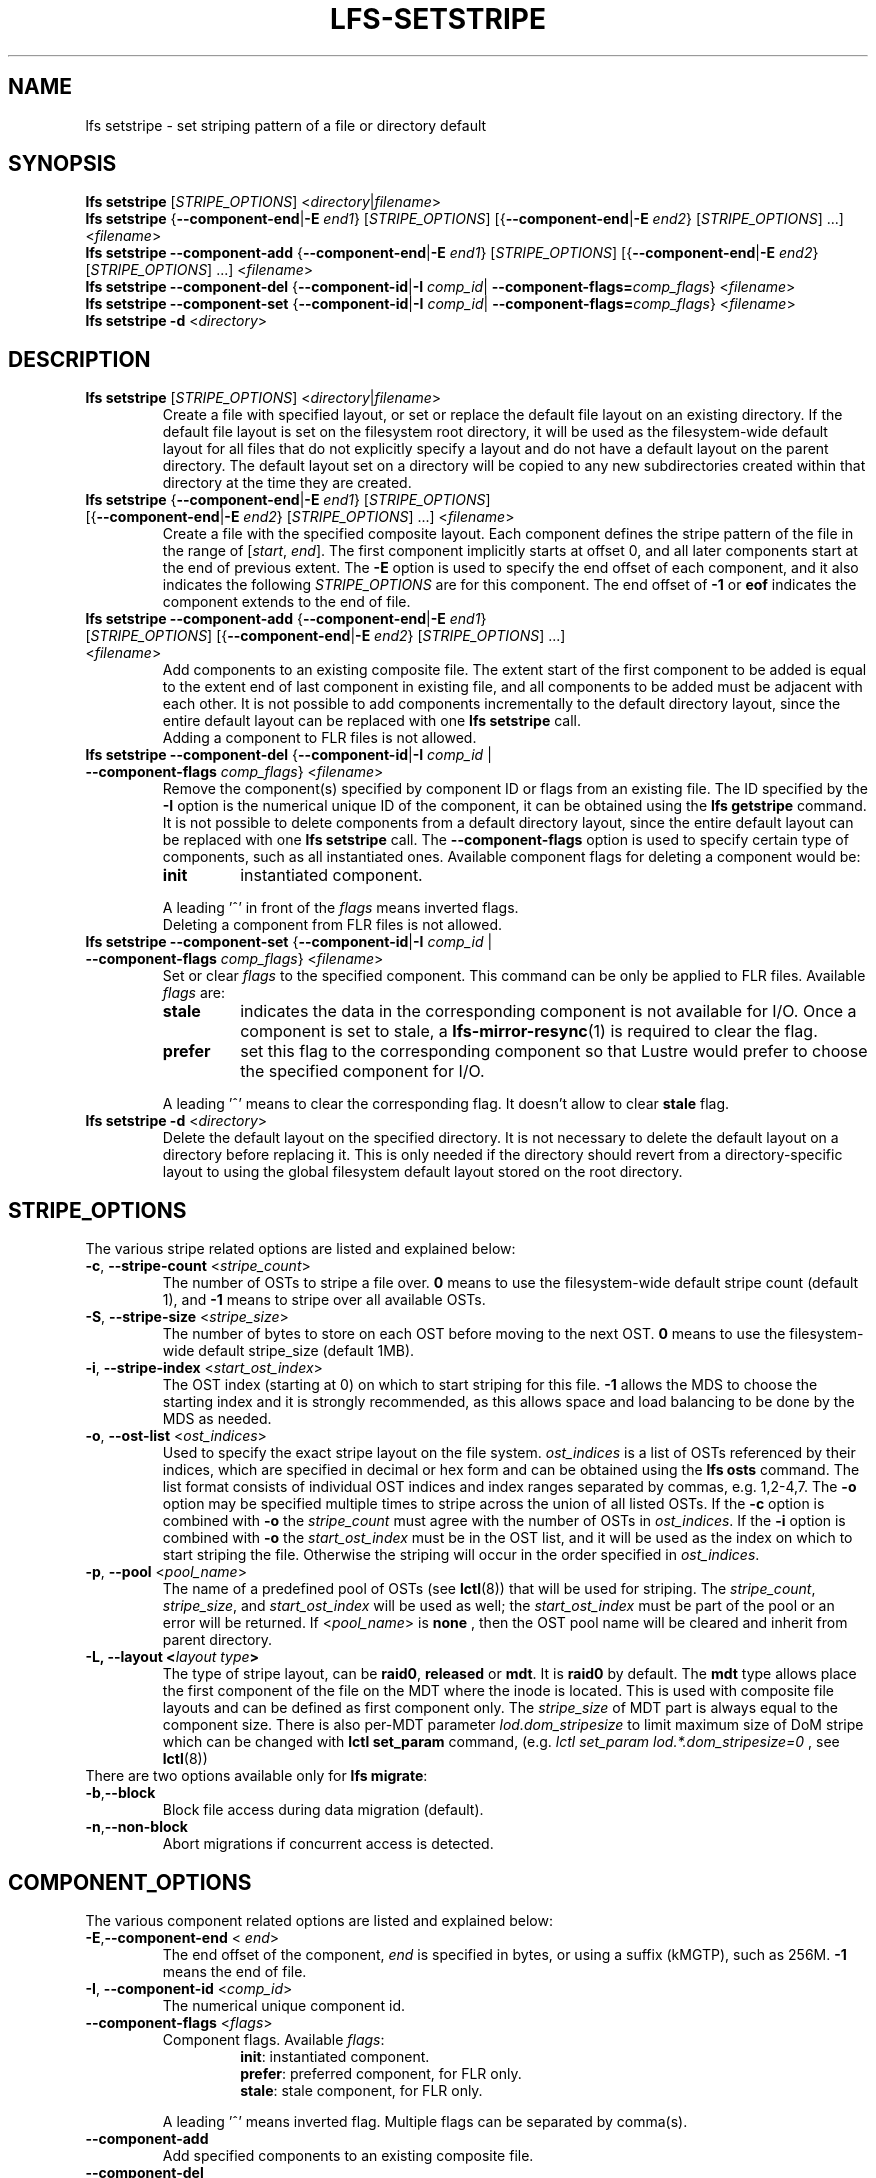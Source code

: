 .TH LFS-SETSTRIPE 1 2017-08-23 "Lustre" "Lustre Utilities"
.SH NAME
lfs setstripe \- set striping pattern of a file or directory default
.SH SYNOPSIS
.B lfs setstripe \fR[\fISTRIPE_OPTIONS\fR] <\fIdirectory\fR|\fIfilename\fR>
.br
.B lfs setstripe \fR{\fB--component-end\fR|\fB-E \fIend1\fR} [\fISTRIPE_OPTIONS\fR]
[{\fB--component-end\fR|\fB-E \fIend2\fR} [\fISTRIPE_OPTIONS\fR] ...] <\fIfilename\fR>
.br
.B lfs setstripe --component-add \fR{\fB--component-end\fR|\fB-E \fIend1\fR}
[\fISTRIPE_OPTIONS\fR] [{\fB--component-end\fR|\fB-E \fIend2\fR} [\fISTRIPE_OPTIONS\fR]
\&...] <\fIfilename\fR>
.br
.B lfs setstripe --component-del \fR{\fB--component-id\fR|\fB-I \fIcomp_id\fR|
.B --component-flags=\fIcomp_flags\fR} <\fIfilename\fR>
.br
.B lfs setstripe --component-set \fR{\fB--component-id\fR|\fB-I \fIcomp_id\fR|
.B --component-flags=\fIcomp_flags\fR} <\fIfilename\fR>
.br
.B lfs setstripe -d \fR<\fIdirectory\fR>
.br
.SH DESCRIPTION
.TP
.B lfs setstripe \fR[\fISTRIPE_OPTIONS\fR] <\fIdirectory\fR|\fIfilename\fR>
Create a file with specified layout, or set or replace the default file
layout on an existing directory.  If the default file layout is set on
the filesystem root directory, it will be used as the filesystem-wide
default layout for all files that do not explicitly specify a layout and
do not have a default layout on the parent directory.  The default layout
set on a directory will be copied to any new subdirectories created within
that directory at the time they are created.
.TP
.B lfs setstripe \fR{\fB--component-end\fR|\fB-E \fIend1\fR} [\fISTRIPE_OPTIONS\fR] \
[{\fB--component-end\fR|\fB-E \fIend2\fR} [\fISTRIPE_OPTIONS\fR] ...] <\fIfilename\fR>
.br
Create a file with the specified composite layout. Each component defines the
stripe pattern of the file in the range of
.RI [ start ", " end ].
The first component implicitly starts at offset 0, and all later components
start at the end of previous extent.  The
.B -E
option is used to specify the end offset of each component, and it also
indicates the following \fISTRIPE_OPTIONS\fR are for this component. The end
offset of
.B -1
or
.B eof
indicates the component extends to the end of file.
.TP
.B lfs setstripe --component-add \fR{\fB--component-end\fR|\fB-E \fIend1\fR} [\fISTRIPE_OPTIONS\fR] \
[{\fB--component-end\fR|\fB-E \fIend2\fR} [\fISTRIPE_OPTIONS\fR] ...] <\fIfilename\fR>
.br
Add components to an existing composite file. The extent start of the first
component to be added is equal to the extent end of last component in existing
file, and all components to be added must be adjacent with each other.  It is
not possible to add components incrementally to the default directory layout,
since the entire default layout can be replaced with one
.B lfs setstripe
call.
.br
Adding a component to FLR files is not allowed.
.TP
.B lfs setstripe --component-del \fR{\fB--component-id\fR|\fB-I \fIcomp_id\fR | \
\fB--component-flags \fIcomp_flags\fR} <\fIfilename\fR>
.br
Remove the component(s) specified by component ID or flags from an existing
file. The ID specified by the
.B -I
option is the numerical unique ID of the component, it can be obtained using
the
.B lfs getstripe
command.  It is not possible to delete components from a default directory
layout, since the entire default layout can be replaced with one
.B lfs setstripe
call.
The \fB--component-flags\fR option is used to specify certain type of
components, such as all instantiated ones. Available component flags for
deleting a component would be:
.RS
.TP
.B init
instantiated component.
.LP
A leading '^' in front of the \fIflags\fR means inverted flags.
.br
Deleting a component from FLR files is not allowed.
.RE
.TP
.B lfs setstripe --component-set \fR{\fB--component-id\fR|\fB-I \fIcomp_id\fR | \
\fB--component-flags \fIcomp_flags\fR} <\fIfilename\fR>
Set or clear \fIflags\fR to the specified component. This command can be only
be applied to FLR files. Available \fIflags\fR are:
.RS
.TP
.B stale
indicates the data in the corresponding component is not available for I/O.
Once a component is set to stale, a \fBlfs-mirror-resync\fR(1) is required to
clear the flag.
.TP
.B prefer
set this flag to the corresponding component so that Lustre would prefer to
choose the specified component for I/O.
.LP
A leading '^' means to clear the corresponding flag. It doesn't allow to clear
\fBstale\fR flag.
.RE
.TP
.B lfs setstripe -d \fR<\fIdirectory\fR>
.br
Delete the default layout on the specified directory.  It is not necessary
to delete the default layout on a directory before replacing it.  This is
only needed if the directory should revert from a directory-specific layout
to using the global filesystem default layout stored on the root directory.
.SH STRIPE_OPTIONS
The various stripe related options are listed and explained below:
.TP
.B -c\fR, \fB--stripe-count \fR<\fIstripe_count\fR>
The number of OSTs to stripe a file over. \fB0 \fRmeans to use the
filesystem-wide default stripe count (default 1), and \fB-1 \fRmeans to stripe
over all available OSTs.
.TP
.B -S\fR, \fB--stripe-size \fR<\fIstripe_size\fR>
The number of bytes to store on each OST before moving to the next OST. \fB0\fR
means to use the filesystem-wide default stripe_size (default 1MB).
.TP
.B -i\fR, \fB--stripe-index \fR<\fIstart_ost_index\fR>
The OST index (starting at 0) on which to start striping for this file. \fB-1\fR
allows the MDS to choose the starting index and it is strongly recommended, as
this allows space and load balancing to be done by the MDS as needed.
.TP
.B -o\fR, \fB--ost-list \fR<\fIost_indices\fR>
Used to specify the exact stripe layout on the file system. \fIost_indices\fR
is a list of OSTs referenced by their indices, which are specified in decimal
or hex form and can be obtained using the
.B lfs osts
command. The list format consists of individual OST indices and index ranges
separated by commas, e.g. 1,2-4,7. The
.B -o
option may be specified multiple times to stripe across the union of all listed
OSTs. If the
.B -c
option is combined with
.B -o
the
.I stripe_count
must agree with the number of OSTs in
.IR ost_indices .
If the
.B -i
option is combined with
.B -o
the
.I start_ost_index
must be in the OST list, and it will be used as the index on which to start
striping the file. Otherwise the striping will occur in the order specified in
.IR ost_indices .
.TP
.B -p\fR, \fB--pool \fR<\fIpool_name\fR>
The name of a predefined pool of OSTs (see
.BR lctl (8))
that will be used for striping. The
.IR stripe_count ,
.IR stripe_size ,
and
.I start_ost_index
will be used as well; the
.I start_ost_index
must be part of the pool or an error will be returned.
If <\fIpool_name\fR> is
.BR none
, then the OST pool name will be cleared and inherit from parent directory.
.TP
.B -L, --layout <\fIlayout type\fB>\fR
The type of stripe layout, can be
.BR raid0 ", " released " or " mdt ".
It is
.BR raid0
by default. The
.BR mdt
type allows place the first component of the file on the MDT where the inode
is located. This is used with composite file layouts and can be defined as
first component only. The
.IR stripe_size
of MDT part is always equal to the component size. There is also per-MDT
parameter
.IR lod.dom_stripesize
to limit maximum size of DoM stripe which can be changed with
.BR lctl\ set_param
command, (e.g.
.IR lctl\ set_param\ lod.*.dom_stripesize=0
, see
.BR lctl (8))
.TP
There are two options available only for \fBlfs migrate\fR:
.TP
.BR -b , --block
Block file access during data migration (default).
.TP
.BR -n , --non-block
Abort migrations if concurrent access is detected.
.SH COMPONENT_OPTIONS
The various component related options are listed and explained below:
.TP
.B -E\fR,\fB--component-end \fR< \fIend\fR>
The end offset of the component,
.I end
is specified in bytes, or using a suffix (kMGTP),
such as 256M. \fB-1\fR means the end of file.
.TP
.B -I\fR, \fB--component-id \fR<\fIcomp_id\fR>
The numerical unique component id.
.TP
.B --component-flags \fR<\fIflags\fR>
Component flags. Available \fIflags\fR:
.RS
.RS
.B init\fR: instantiated component.
.RE
.RS
.B prefer\fR: preferred component, for FLR only.
.RE
.RS
.B stale\fR: stale component, for FLR only.
.RE
.LP
A leading '^' means inverted flag. Multiple flags can be separated by comma(s).
.RE
.TP
.B --component-add
Add specified components to an existing composite file.
.TP
.B --component-del
Delete specified the components from an existing file. Deletion must start
with the last component.
.SH EXAMPLES
.TP
.B $ lfs setstripe -S 128k -c 2 /mnt/lustre/file1
This creates a file striped on two OSTs with 128kB on each stripe.
.TP
.B $ lfs setstripe -d /mnt/lustre/dir
This deletes a default stripe pattern on dir. New files created in that
directory will use the filesystem global default instead.
.TP
.B $ lfs setstripe -E 4M -c 1 -E 64M -c 4 -E -1 -c -1 /mnt/lustre/file1
This creates a file with composite layout, the component has 1 stripe and \
covers [0, 4M), the second component has 4 stripes and covers [4M, 64M), the \
last component stripes over all available OSTs and covers [64M, EOF).
.TP
.B $ lfs setstripe --component-add -E -1 -c 4  /mnt/lustre/file1
This add a component which start from the end of last existing component to \
the end of file.
.TP
.B $ lfs setstripe --component-del -I 1 /mnt/lustre/file1
This deletes the component with ID equals 1 from an existing file.
.TP
.B $ lfs setstripe --component-set -I 1 --component-flags=^prefer,stale /mnt/lustre/file1
This command will clear the \fBprefer\fR flag and set the \fBstale\fR to
component with ID 1.
.TP
.B $ lfs setstripe -E 1M -L mdt -E -1 /mnt/lustre/file1
This created file with Data-on-MDT layout. The first 1M is placed on MDT and \
rest of file is placed on OST with default striping.
.SH SEE ALSO
.BR lfs (1),
.BR lfs-migrate (1),
.BR lustre (7)
